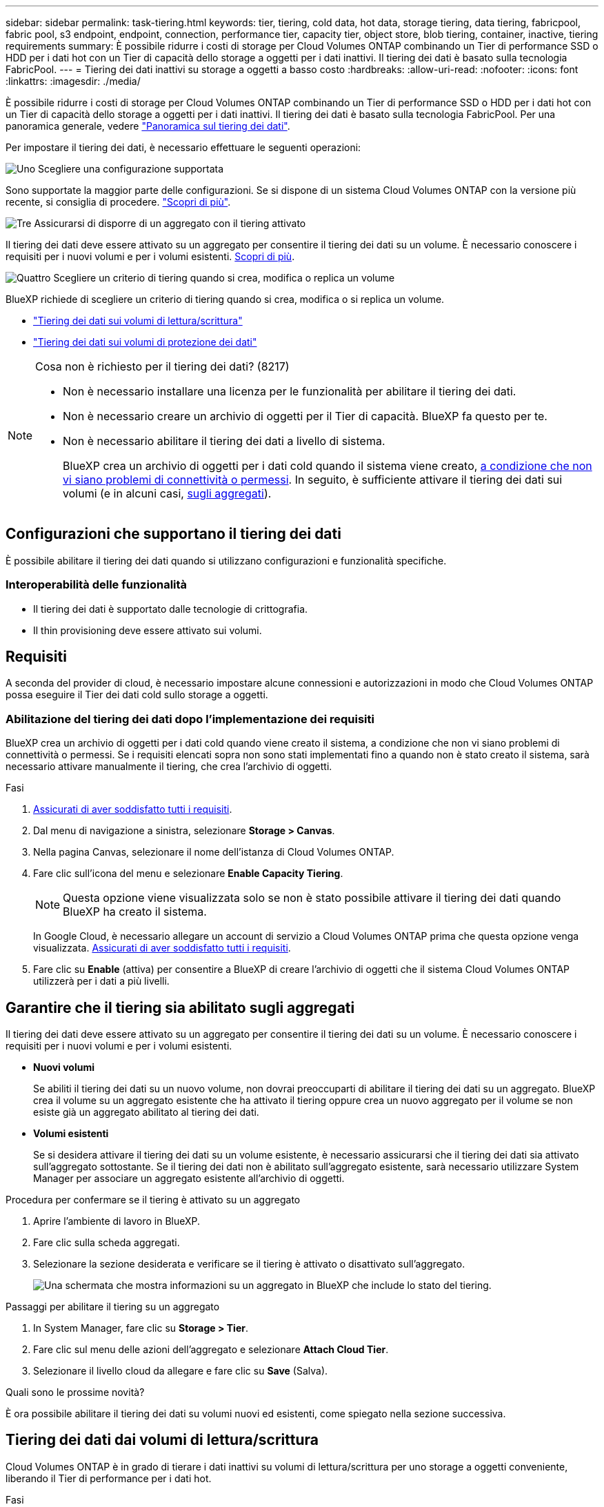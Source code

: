 ---
sidebar: sidebar 
permalink: task-tiering.html 
keywords: tier, tiering, cold data, hot data, storage tiering, data tiering, fabricpool, fabric pool, s3 endpoint, endpoint, connection, performance tier, capacity tier, object store, blob tiering, container, inactive, tiering requirements 
summary: È possibile ridurre i costi di storage per Cloud Volumes ONTAP combinando un Tier di performance SSD o HDD per i dati hot con un Tier di capacità dello storage a oggetti per i dati inattivi. Il tiering dei dati è basato sulla tecnologia FabricPool. 
---
= Tiering dei dati inattivi su storage a oggetti a basso costo
:hardbreaks:
:allow-uri-read: 
:nofooter: 
:icons: font
:linkattrs: 
:imagesdir: ./media/


[role="lead"]
È possibile ridurre i costi di storage per Cloud Volumes ONTAP combinando un Tier di performance SSD o HDD per i dati hot con un Tier di capacità dello storage a oggetti per i dati inattivi. Il tiering dei dati è basato sulla tecnologia FabricPool. Per una panoramica generale, vedere link:concept-data-tiering.html["Panoramica sul tiering dei dati"].

Per impostare il tiering dei dati, è necessario effettuare le seguenti operazioni:

.image:https://raw.githubusercontent.com/NetAppDocs/common/main/media/number-1.png["Uno"] Scegliere una configurazione supportata
[role="quick-margin-para"]
Sono supportate la maggior parte delle configurazioni. Se si dispone di un sistema Cloud Volumes ONTAP con la versione più recente, si consiglia di procedere. link:task-tiering.html#configurations-that-support-data-tiering["Scopri di più"].

.image:https://raw.githubusercontent.com/NetAppDocs/common/main/media/number-2.png["Due"] Garantire la connettività tra Cloud Volumes ONTAP e lo storage a oggetti
[role="quick-margin-list"]
ifdef::aws[]

* Per AWS, è necessario un endpoint VPC per S3. <<Requisiti per il tiering dei dati cold in AWS S3,Scopri di più>>.


endif::aws[]

ifdef::azure[]

* Per Azure, non sarà necessario eseguire alcuna operazione se BlueXP dispone delle autorizzazioni necessarie. <<Requisiti per il tiering dei dati cold nello storage Azure Blob,Scopri di più>>.


endif::azure[]

ifdef::gcp[]

* Per Google Cloud, è necessario configurare la subnet per Private Google Access e impostare un account di servizio. <<Requisiti per tierare i dati cold in un bucket di storage Google Cloud,Scopri di più>>.


endif::gcp[]

.image:https://raw.githubusercontent.com/NetAppDocs/common/main/media/number-3.png["Tre"] Assicurarsi di disporre di un aggregato con il tiering attivato
[role="quick-margin-para"]
Il tiering dei dati deve essere attivato su un aggregato per consentire il tiering dei dati su un volume. È necessario conoscere i requisiti per i nuovi volumi e per i volumi esistenti. <<Garantire che il tiering sia abilitato sugli aggregati,Scopri di più>>.

.image:https://raw.githubusercontent.com/NetAppDocs/common/main/media/number-4.png["Quattro"] Scegliere un criterio di tiering quando si crea, modifica o replica un volume
[role="quick-margin-para"]
BlueXP richiede di scegliere un criterio di tiering quando si crea, modifica o si replica un volume.

[role="quick-margin-list"]
* link:task-tiering.html#tiering-data-from-read-write-volumes["Tiering dei dati sui volumi di lettura/scrittura"]
* link:task-tiering.html#tiering-data-from-data-protection-volumes["Tiering dei dati sui volumi di protezione dei dati"]


[NOTE]
.Cosa non è richiesto per il tiering dei dati? (8217)
====
* Non è necessario installare una licenza per le funzionalità per abilitare il tiering dei dati.
* Non è necessario creare un archivio di oggetti per il Tier di capacità. BlueXP fa questo per te.
* Non è necessario abilitare il tiering dei dati a livello di sistema.
+
BlueXP crea un archivio di oggetti per i dati cold quando il sistema viene creato, <<Abilitazione del tiering dei dati dopo l'implementazione dei requisiti,a condizione che non vi siano problemi di connettività o permessi>>. In seguito, è sufficiente attivare il tiering dei dati sui volumi (e in alcuni casi, <<Garantire che il tiering sia abilitato sugli aggregati,sugli aggregati>>).



====


== Configurazioni che supportano il tiering dei dati

È possibile abilitare il tiering dei dati quando si utilizzano configurazioni e funzionalità specifiche.

ifdef::aws[]



=== Supporto in AWS

* Il tiering dei dati è supportato in AWS a partire da Cloud Volumes ONTAP 9.2.
* Il livello di performance può essere SSD General Purpose (gp3 o gp2) o SSD IOPS con provisioning (io1).
+

NOTE: Si sconsiglia di eseguire il tiering dei dati sullo storage a oggetti quando si utilizzano HDD ottimizzati per il throughput (st1).



endif::aws[]

ifdef::azure[]



=== Supporto in Azure

* Il tiering dei dati è supportato in Azure come segue:
+
** Versione 9.4 in con sistemi a nodo singolo
** Versione 9.6 in con coppie ha


* Il Tier di performance può essere costituito da dischi gestiti da SSD Premium, dischi gestiti da SSD Standard o dischi gestiti da HDD Standard.


endif::azure[]

ifdef::gcp[]



=== Supporto in Google Cloud

* Il tiering dei dati è supportato in Google Cloud a partire da Cloud Volumes ONTAP 9.6.
* Il Tier di performance può essere costituito da dischi persistenti SSD, dischi persistenti bilanciati o dischi persistenti standard.


endif::gcp[]



=== Interoperabilità delle funzionalità

* Il tiering dei dati è supportato dalle tecnologie di crittografia.
* Il thin provisioning deve essere attivato sui volumi.




== Requisiti

A seconda del provider di cloud, è necessario impostare alcune connessioni e autorizzazioni in modo che Cloud Volumes ONTAP possa eseguire il Tier dei dati cold sullo storage a oggetti.

ifdef::aws[]



=== Requisiti per il tiering dei dati cold in AWS S3

Assicurarsi che Cloud Volumes ONTAP disponga di una connessione a S3. Il modo migliore per fornire tale connessione consiste nella creazione di un endpoint VPC per il servizio S3. Per istruzioni, vedere https://docs.aws.amazon.com/AmazonVPC/latest/UserGuide/vpce-gateway.html#create-gateway-endpoint["Documentazione AWS: Creazione di un endpoint gateway"^].

Quando si crea l'endpoint VPC, assicurarsi di selezionare la regione, il VPC e la tabella di routing che corrispondono all'istanza di Cloud Volumes ONTAP. È inoltre necessario modificare il gruppo di protezione per aggiungere una regola HTTPS in uscita che abilita il traffico all'endpoint S3. In caso contrario, Cloud Volumes ONTAP non può connettersi al servizio S3.

In caso di problemi, vedere https://aws.amazon.com/premiumsupport/knowledge-center/connect-s3-vpc-endpoint/["AWS Support Knowledge Center: Perché non è possibile connettersi a un bucket S3 utilizzando un endpoint VPC gateway?"^].

endif::aws[]

ifdef::azure[]



=== Requisiti per il tiering dei dati cold nello storage Azure Blob

Non è necessario impostare una connessione tra il Tier di performance e il Tier di capacità, purché BlueXP disponga delle autorizzazioni necessarie. BlueXP abilita un endpoint del servizio VNET se il ruolo personalizzato per il connettore dispone delle seguenti autorizzazioni:

[source, json]
----
"Microsoft.Network/virtualNetworks/subnets/write",
"Microsoft.Network/routeTables/join/action",
----
Per impostazione predefinita, le autorizzazioni sono incluse nel ruolo personalizzato. https://docs.netapp.com/us-en/bluexp-setup-admin/reference-permissions-azure.html["Visualizzare l'autorizzazione Azure per il connettore"^]

endif::azure[]

ifdef::gcp[]



=== Requisiti per tierare i dati cold in un bucket di storage Google Cloud

* La subnet in cui risiede Cloud Volumes ONTAP deve essere configurata per l'accesso privato a Google. Per istruzioni, fare riferimento a. https://cloud.google.com/vpc/docs/configure-private-google-access["Documentazione Google Cloud: Configurazione di Private Google Access"^].
* È necessario allegare un account di servizio a Cloud Volumes ONTAP.
+
link:task-creating-gcp-service-account.html["Scopri come configurare questo account di servizio"].

+
Quando si crea un ambiente di lavoro Cloud Volumes ONTAP, viene richiesto di selezionare questo account di servizio.

+
Se non si seleziona un account di servizio durante l'implementazione, è necessario chiudere Cloud Volumes ONTAP, accedere alla console di Google Cloud, quindi collegare l'account di servizio alle istanze di Cloud Volumes ONTAP. È quindi possibile attivare il tiering dei dati come descritto nella sezione successiva.

* Per crittografare il bucket con chiavi di crittografia gestite dal cliente, abilitare il bucket di storage Google Cloud per l'utilizzo della chiave.
+
link:task-setting-up-gcp-encryption.html["Scopri come utilizzare le chiavi di crittografia gestite dal cliente con Cloud Volumes ONTAP"].



endif::gcp[]



=== Abilitazione del tiering dei dati dopo l'implementazione dei requisiti

BlueXP crea un archivio di oggetti per i dati cold quando viene creato il sistema, a condizione che non vi siano problemi di connettività o permessi. Se i requisiti elencati sopra non sono stati implementati fino a quando non è stato creato il sistema, sarà necessario attivare manualmente il tiering, che crea l'archivio di oggetti.

.Fasi
. <<Requisiti,Assicurati di aver soddisfatto tutti i requisiti>>.
. Dal menu di navigazione a sinistra, selezionare *Storage > Canvas*.
. Nella pagina Canvas, selezionare il nome dell'istanza di Cloud Volumes ONTAP.
. Fare clic sull'icona del menu e selezionare *Enable Capacity Tiering*.
+

NOTE: Questa opzione viene visualizzata solo se non è stato possibile attivare il tiering dei dati quando BlueXP ha creato il sistema.

+
In Google Cloud, è necessario allegare un account di servizio a Cloud Volumes ONTAP prima che questa opzione venga visualizzata. <<Requisiti,Assicurati di aver soddisfatto tutti i requisiti>>.

. Fare clic su *Enable* (attiva) per consentire a BlueXP di creare l'archivio di oggetti che il sistema Cloud Volumes ONTAP utilizzerà per i dati a più livelli.




== Garantire che il tiering sia abilitato sugli aggregati

Il tiering dei dati deve essere attivato su un aggregato per consentire il tiering dei dati su un volume. È necessario conoscere i requisiti per i nuovi volumi e per i volumi esistenti.

* *Nuovi volumi*
+
Se abiliti il tiering dei dati su un nuovo volume, non dovrai preoccuparti di abilitare il tiering dei dati su un aggregato. BlueXP crea il volume su un aggregato esistente che ha attivato il tiering oppure crea un nuovo aggregato per il volume se non esiste già un aggregato abilitato al tiering dei dati.

* *Volumi esistenti*
+
Se si desidera attivare il tiering dei dati su un volume esistente, è necessario assicurarsi che il tiering dei dati sia attivato sull'aggregato sottostante. Se il tiering dei dati non è abilitato sull'aggregato esistente, sarà necessario utilizzare System Manager per associare un aggregato esistente all'archivio di oggetti.



.Procedura per confermare se il tiering è attivato su un aggregato
. Aprire l'ambiente di lavoro in BlueXP.
. Fare clic sulla scheda aggregati.
. Selezionare la sezione desiderata e verificare se il tiering è attivato o disattivato sull'aggregato.
+
image:screenshot_aggregate_tiering_enabled.png["Una schermata che mostra informazioni su un aggregato in BlueXP che include lo stato del tiering."]



.Passaggi per abilitare il tiering su un aggregato
. In System Manager, fare clic su *Storage > Tier*.
. Fare clic sul menu delle azioni dell'aggregato e selezionare *Attach Cloud Tier*.
. Selezionare il livello cloud da allegare e fare clic su *Save* (Salva).


.Quali sono le prossime novità?
È ora possibile abilitare il tiering dei dati su volumi nuovi ed esistenti, come spiegato nella sezione successiva.



== Tiering dei dati dai volumi di lettura/scrittura

Cloud Volumes ONTAP è in grado di tierare i dati inattivi su volumi di lettura/scrittura per uno storage a oggetti conveniente, liberando il Tier di performance per i dati hot.

.Fasi
. Nella scheda Volumes (volumi) dell'ambiente di lavoro, creare un nuovo volume o modificare il livello di un volume esistente:
+
[cols="30,70"]
|===
| Attività | Azione 


| Creare un nuovo volume | Fare clic su *Add New Volume* (Aggiungi nuovo volume). 


| Modificare un volume esistente | Selezionare il riquadro del volume desiderato, fare clic su *Manage volume* (Gestisci volume) per accedere al pannello a destra Manage Volumes (Gestisci volumi), quindi fare clic su *Advanced Actions* (azioni avanzate) e *Change Tiering policy* (Modifica policy di tiering) nel pannello a destra. 
|===
. Selezionare una policy di tiering.
+
Per una descrizione di questi criteri, vedere link:concept-data-tiering.html["Panoramica sul tiering dei dati"].

+
*Esempio*

+
image:screenshot_volumes_change_tiering_policy.png["Schermata che mostra le opzioni disponibili per modificare i criteri di tiering per un volume."]

+
BlueXP crea un nuovo aggregato per il volume se non esiste già un aggregato abilitato al tiering dei dati.





== Tiering dei dati dai volumi di protezione dei dati

Cloud Volumes ONTAP può eseguire il tiering dei dati da un volume di protezione dei dati a un livello di capacità. Se si attiva il volume di destinazione, i dati si spostano gradualmente al livello di performance man mano che vengono letti.

.Fasi
. Dal menu di navigazione a sinistra, selezionare *Storage > Canvas*.
. Nella pagina Canvas, selezionare l'ambiente di lavoro che contiene il volume di origine, quindi trascinarlo nell'ambiente di lavoro in cui si desidera replicare il volume.
. Seguire le istruzioni fino a raggiungere la pagina di tiering e abilitare il tiering dei dati allo storage a oggetti.
+
*Esempio*

+
image:screenshot_replication_tiering.gif["Schermata che mostra l'opzione di tiering S3 durante la replica di un volume."]

+
Per assistenza nella replica dei dati, vedere https://docs.netapp.com/us-en/bluexp-replication/task-replicating-data.html["Replica dei dati da e verso il cloud"^].





== Modifica della classe di storage per i dati a più livelli

Dopo aver implementato Cloud Volumes ONTAP, è possibile ridurre i costi di storage modificando la classe di storage per i dati inattivi a cui non è stato effettuato l'accesso per 30 giorni. I costi di accesso sono più elevati se si accede ai dati, pertanto è necessario prendere in considerazione questo aspetto prima di modificare la classe di storage.

La classe di storage per i dati a più livelli è estesa a tutto il sistema, non a ​it per volume.

Per informazioni sulle classi di storage supportate, vedere link:concept-data-tiering.html["Panoramica sul tiering dei dati"].

.Fasi
. Dall'ambiente di lavoro, fare clic sull'icona del menu, quindi su *Storage CLASSES* o *Blob Storage Tiering*.
. Scegliere una classe di storage e fare clic su *Save* (Salva).




== Modifica del rapporto di spazio libero per il tiering dei dati

Il rapporto di spazio libero per il tiering dei dati definisce la quantità di spazio libero richiesta su SSD/HDD Cloud Volumes ONTAP durante il tiering dei dati sullo storage a oggetti. L'impostazione predefinita è 10% di spazio libero, ma è possibile modificare l'impostazione in base ai requisiti.

Ad esempio, è possibile scegliere meno del 10% di spazio libero per assicurarsi di utilizzare la capacità acquistata. BlueXP può quindi acquistare dischi aggiuntivi quando è richiesta capacità aggiuntiva (fino a raggiungere il limite di dischi per l'aggregato).


CAUTION: Se lo spazio non è sufficiente, Cloud Volumes ONTAP non riesce a spostare i dati e potrebbe verificarsi un peggioramento delle performance. Qualsiasi modifica deve essere eseguita con cautela. In caso di dubbi, contatta il supporto NetApp per ricevere assistenza.

Il rapporto è importante per gli scenari di disaster recovery perché, man mano che i dati vengono letti dall'archivio a oggetti, Cloud Volumes ONTAP sposta i dati su SSD/HDD per offrire performance migliori. Se lo spazio non è sufficiente, Cloud Volumes ONTAP non può spostare i dati. Prenditi in considerazione questo aspetto quando modifichi il rapporto in modo da poter soddisfare i tuoi requisiti di business.

.Fasi
. Nella parte superiore destra della console BlueXP, fare clic sull'icona *Impostazioni* e selezionare *Impostazioni connettore*.
+
image:screenshot_settings_icon.png["Una schermata che mostra l'icona Settings (Impostazioni) in alto a destra della console BlueXP."]

. In *Capacity*, fare clic su *aggregate Capacity Thresholds - Free Space Ratio for Data Tiering*.
. Modificare il rapporto dello spazio libero in base alle proprie esigenze e fare clic su *Save* (Salva).




== Modifica del periodo di raffreddamento per la policy di tiering automatico

Se è stato attivato il tiering dei dati su un volume Cloud Volumes ONTAP utilizzando la policy di tiering _auto_, è possibile regolare il periodo di raffreddamento predefinito in base alle esigenze aziendali. Questa azione è supportata solo tramite API e CLI.

Il periodo di raffreddamento è il numero di giorni in cui i dati utente di un volume devono rimanere inattivi prima che vengano considerati "freddi" e spostati nello storage a oggetti.

Il periodo di raffreddamento predefinito per il criterio di tiering automatico è di 31 giorni. È possibile modificare il periodo di raffreddamento come segue:

* 9.8 o successivo: da 2 giorni a 183 giorni
* 9.7 o precedente: da 2 giorni a 63 giorni


.Fase
. Utilizzare il parametro _minimumCoolingDays_ con la richiesta API durante la creazione di un volume o la modifica di un volume esistente.

